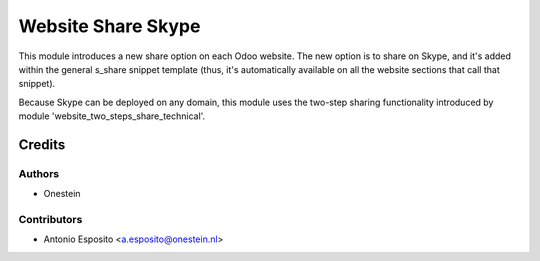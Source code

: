 ====================
Website Share Skype
====================

This module introduces a new share option on each Odoo website. The new option
is to share on Skype, and it's added within the general s_share snippet
template (thus, it's automatically available on all the website sections that
call that snippet).

Because Skype can be deployed on any domain, this module uses the two-step
sharing functionality introduced by module 'website_two_steps_share_technical'.

Credits
=======

Authors
~~~~~~~

* Onestein

Contributors
~~~~~~~~~~~~

* Antonio Esposito <a.esposito@onestein.nl>
